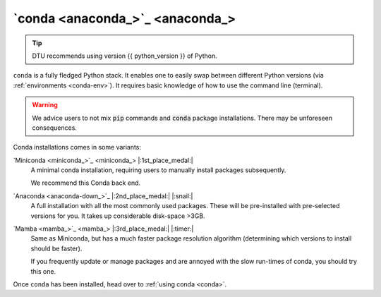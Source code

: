 .. _install-conda:

`conda <anaconda_>`_
--------------------

.. tip::

   DTU recommends using version {{ python_version }} of Python.

``conda`` is a fully fledged Python stack. It enables one to easily swap between different
Python versions (via :ref:`environments <conda-env>`). It requires basic knowledge of
how to use the command line (terminal). 

.. warning::

   We advice users to not mix :code:`pip` commands and :code:`conda` package installations.
   There may be unforeseen consequences.


Conda installations comes in some variants:

`Miniconda <miniconda_>`_ |:1st_place_medal:|
   A minimal conda installation, requiring users to manually install packages subsequently.

   We recommend this Conda back end.


`Anaconda <anaconda-down_>`_ |:2nd_place_medal:| |:snail:|
   A full installation with all the most commonly used packages. These will be pre-installed
   with pre-selected versions for you. It takes up considerable disk-space >3GB.


`Mamba <mamba_>`_ |:3rd_place_medal:| |:timer:|
   Same as Miniconda, but has a much faster package resolution algorithm (determining which
   versions to install should be faster).

   If you frequently update or manage packages and are annoyed with the slow run-times of conda,
   you should try this one.

Once ``conda`` has been installed, head over to :ref:`using conda <conda>`.
